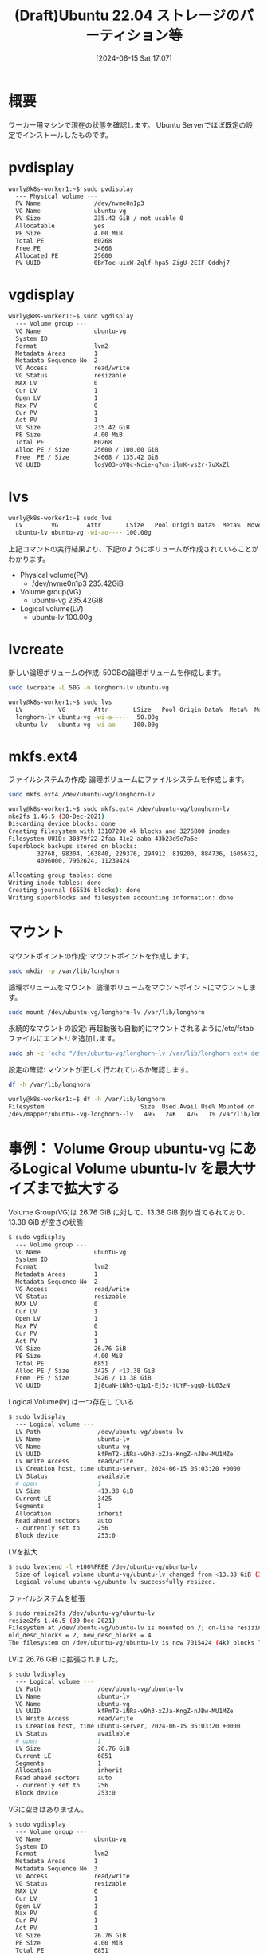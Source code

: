 #+BLOG: wurly-blog
#+POSTID: 1380
#+ORG2BLOG:
#+DATE: [2024-06-15 Sat 17:07]
#+OPTIONS: toc:nil num:nil todo:nil pri:nil tags:nil ^:nil
#+CATEGORY: 
#+TAGS: 
#+DESCRIPTION:
#+TITLE: (Draft)Ubuntu 22.04 ストレージのパーティション等

* 概要

ワーカー用マシンで現在の状態を確認します。
Ubuntu Serverでほぼ既定の設定でインストールしたものです。

* pvdisplay

#+begin_src bash
wurly@k8s-worker1:~$ sudo pvdisplay 
  --- Physical volume ---
  PV Name               /dev/nvme0n1p3
  VG Name               ubuntu-vg
  PV Size               235.42 GiB / not usable 0   
  Allocatable           yes 
  PE Size               4.00 MiB
  Total PE              60268
  Free PE               34668
  Allocated PE          25600
  PV UUID               0BnToc-uixW-Zqlf-hpa5-ZigU-2EIF-Qddhj7
#+end_src

* vgdisplay

#+begin_src bash
wurly@k8s-worker1:~$ sudo vgdisplay 
  --- Volume group ---
  VG Name               ubuntu-vg
  System ID             
  Format                lvm2
  Metadata Areas        1
  Metadata Sequence No  2
  VG Access             read/write
  VG Status             resizable
  MAX LV                0
  Cur LV                1
  Open LV               1
  Max PV                0
  Cur PV                1
  Act PV                1
  VG Size               235.42 GiB
  PE Size               4.00 MiB
  Total PE              60268
  Alloc PE / Size       25600 / 100.00 GiB
  Free  PE / Size       34668 / 135.42 GiB
  VG UUID               losV03-oVQc-Ncie-q7cm-ilmK-vs2r-7uXxZl
#+end_src

* lvs

#+begin_src bash
wurly@k8s-worker1:~$ sudo lvs
  LV        VG        Attr       LSize   Pool Origin Data%  Meta%  Move Log Cpy%Sync Convert
  ubuntu-lv ubuntu-vg -wi-ao---- 100.00g                                                    
#+end_src

上記コマンドの実行結果より、下記のようにボリュームが作成されていることがわかります。

 - Physical volume(PV)
  - /dev/nvme0n1p3 235.42GiB

 - Volume group(VG)
  - ubuntu-vg 235.42GiB

 - Logical volume(LV)
  - ubuntu-lv 100.00g

* lvcreate

新しい論理ボリュームの作成:
50GBの論理ボリュームを作成します。

#+begin_src bash
sudo lvcreate -L 50G -n longhorn-lv ubuntu-vg
#+end_src

#+begin_src bash
wurly@k8s-worker1:~$ sudo lvs
  LV          VG        Attr       LSize   Pool Origin Data%  Meta%  Move Log Cpy%Sync Convert
  longhorn-lv ubuntu-vg -wi-a-----  50.00g                                                    
  ubuntu-lv   ubuntu-vg -wi-ao---- 100.00g                                                    
#+end_src

* mkfs.ext4

ファイルシステムの作成:
論理ボリュームにファイルシステムを作成します。

#+begin_src bash
sudo mkfs.ext4 /dev/ubuntu-vg/longhorn-lv
#+end_src

#+begin_src bash
wurly@k8s-worker1:~$ sudo mkfs.ext4 /dev/ubuntu-vg/longhorn-lv
mke2fs 1.46.5 (30-Dec-2021)
Discarding device blocks: done                            
Creating filesystem with 13107200 4k blocks and 3276800 inodes
Filesystem UUID: 30379f22-2faa-41e2-aaba-43b23d9e7a6e
Superblock backups stored on blocks: 
        32768, 98304, 163840, 229376, 294912, 819200, 884736, 1605632, 2654208, 
        4096000, 7962624, 11239424

Allocating group tables: done                            
Writing inode tables: done                            
Creating journal (65536 blocks): done
Writing superblocks and filesystem accounting information: done   
#+end_src

* マウント

マウントポイントの作成:
マウントポイントを作成します。

#+begin_src bash
sudo mkdir -p /var/lib/longhorn
#+end_src

論理ボリュームをマウント:
論理ボリュームをマウントポイントにマウントします。

#+begin_src bash
sudo mount /dev/ubuntu-vg/longhorn-lv /var/lib/longhorn
#+end_src

永続的なマウントの設定:
再起動後も自動的にマウントされるように/etc/fstabファイルにエントリを追加します。

#+begin_src bash
sudo sh -c 'echo "/dev/ubuntu-vg/longhorn-lv /var/lib/longhorn ext4 defaults 0 0" >> /etc/fstab'
#+end_src

設定の確認:
マウントが正しく行われているか確認します。

#+begin_src bash
df -h /var/lib/longhorn
#+end_src

#+begin_src bash
wurly@k8s-worker1:~$ df -h /var/lib/longhorn
Filesystem                           Size  Used Avail Use% Mounted on
/dev/mapper/ubuntu--vg-longhorn--lv   49G   24K   47G   1% /var/lib/longhorn
#+end_src

* 事例： Volume Group ubuntu-vg にあるLogical Volume ubuntu-lv を最大サイズまで拡大する

Volume Group(VG)は 26.76 GiB に対して、13.38 GiB 割り当てられており、13.38 GiB が空きの状態

#+begin_src bash
$ sudo vgdisplay
  --- Volume group ---
  VG Name               ubuntu-vg
  System ID             
  Format                lvm2
  Metadata Areas        1
  Metadata Sequence No  2
  VG Access             read/write
  VG Status             resizable
  MAX LV                0
  Cur LV                1
  Open LV               1
  Max PV                0
  Cur PV                1
  Act PV                1
  VG Size               26.76 GiB
  PE Size               4.00 MiB
  Total PE              6851
  Alloc PE / Size       3425 / <13.38 GiB
  Free  PE / Size       3426 / 13.38 GiB
  VG UUID               Ij8caN-tNh5-q1p1-Ej5z-tUYF-sqqD-bL03zN
#+end_src

Logical Volume(lv) は一つ存在している

#+begin_src bash
$ sudo lvdisplay
  --- Logical volume ---
  LV Path                /dev/ubuntu-vg/ubuntu-lv
  LV Name                ubuntu-lv
  VG Name                ubuntu-vg
  LV UUID                kfPmT2-iNRa-v9h3-xZJa-KngZ-nJBw-MU1MZe
  LV Write Access        read/write
  LV Creation host, time ubuntu-server, 2024-06-15 05:03:20 +0000
  LV Status              available
  # open                 1
  LV Size                <13.38 GiB
  Current LE             3425
  Segments               1
  Allocation             inherit
  Read ahead sectors     auto
  - currently set to     256
  Block device           253:0
#+end_src

LVを拡大

#+begin_src bash
$ sudo lvextend -l +100%FREE /dev/ubuntu-vg/ubuntu-lv
  Size of logical volume ubuntu-vg/ubuntu-lv changed from <13.38 GiB (3425 extents) to 26.76 GiB (6851 extents).
  Logical volume ubuntu-vg/ubuntu-lv successfully resized.
#+end_src

ファイルシステムを拡張

#+begin_src bash
$ sudo resize2fs /dev/ubuntu-vg/ubuntu-lv
resize2fs 1.46.5 (30-Dec-2021)
Filesystem at /dev/ubuntu-vg/ubuntu-lv is mounted on /; on-line resizing required
old_desc_blocks = 2, new_desc_blocks = 4
The filesystem on /dev/ubuntu-vg/ubuntu-lv is now 7015424 (4k) blocks long.
#+end_src

LVは 26.76 GiB に拡張されました。

#+begin_src bash
$ sudo lvdisplay
  --- Logical volume ---
  LV Path                /dev/ubuntu-vg/ubuntu-lv
  LV Name                ubuntu-lv
  VG Name                ubuntu-vg
  LV UUID                kfPmT2-iNRa-v9h3-xZJa-KngZ-nJBw-MU1MZe
  LV Write Access        read/write
  LV Creation host, time ubuntu-server, 2024-06-15 05:03:20 +0000
  LV Status              available
  # open                 1
  LV Size                26.76 GiB
  Current LE             6851
  Segments               1
  Allocation             inherit
  Read ahead sectors     auto
  - currently set to     256
  Block device           253:0
#+end_src

VGに空きはありません。

#+begin_src bash
$ sudo vgdisplay
  --- Volume group ---
  VG Name               ubuntu-vg
  System ID             
  Format                lvm2
  Metadata Areas        1
  Metadata Sequence No  3
  VG Access             read/write
  VG Status             resizable
  MAX LV                0
  Cur LV                1
  Open LV               1
  Max PV                0
  Cur PV                1
  Act PV                1
  VG Size               26.76 GiB
  PE Size               4.00 MiB
  Total PE              6851
  Alloc PE / Size       6851 / 26.76 GiB
  Free  PE / Size       0 / 0   
  VG UUID               Ij8caN-tNh5-q1p1-Ej5z-tUYF-sqqD-bL03zN
#+end_src
